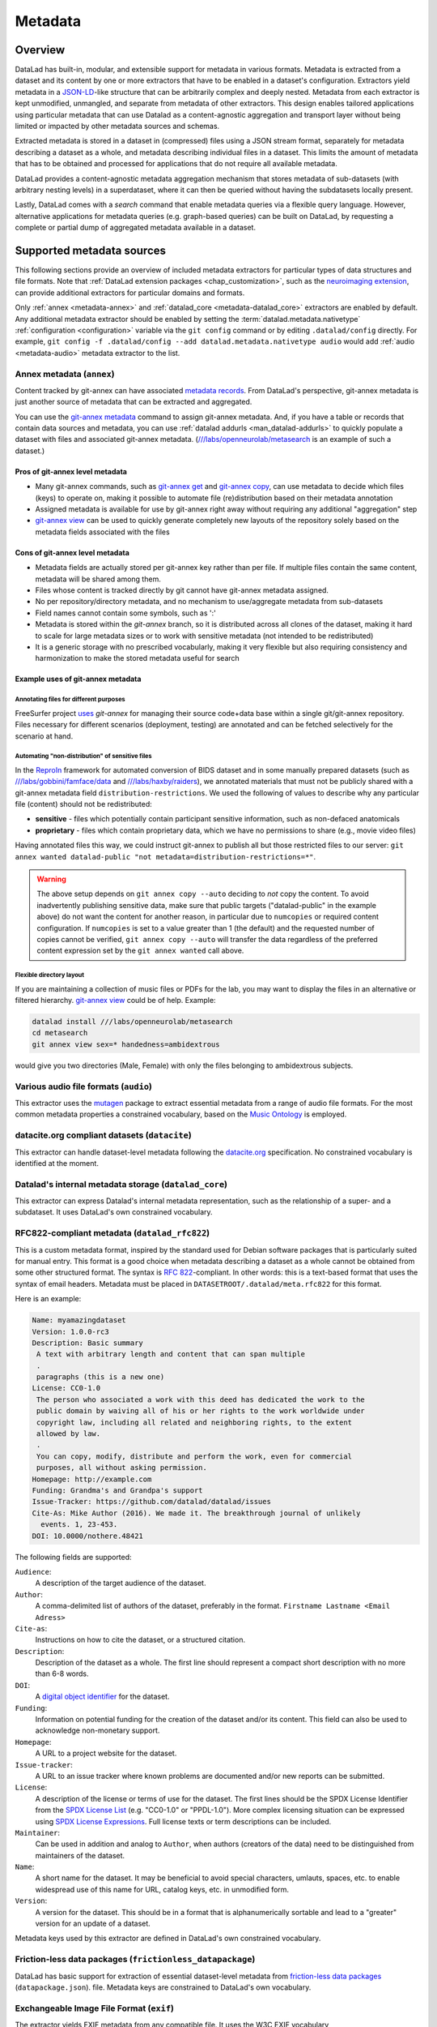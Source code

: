 .. _chap_metadata:

Metadata
********

Overview
========

DataLad has built-in, modular, and extensible support for metadata in various
formats. Metadata is extracted from a dataset and its content by one or more
extractors that have to be enabled in a dataset's configuration. Extractors
yield metadata in a JSON-LD_-like structure that can be arbitrarily complex and
deeply nested. Metadata from each extractor is kept unmodified, unmangled, and
separate from metadata of other extractors. This design enables tailored
applications using particular metadata that can use Datalad as a
content-agnostic aggregation and transport layer without being limited or
impacted by other metadata sources and schemas.

Extracted metadata is stored in a dataset in (compressed) files using a JSON
stream format, separately for metadata describing a dataset as a whole, and
metadata describing individual files in a dataset. This limits the amount of
metadata that has to be obtained and processed for applications that do not
require all available metadata.

DataLad provides a content-agnostic metadata aggregation mechanism that
stores metadata of sub-datasets (with arbitrary nesting levels) in a
superdataset, where it can then be queried without having the subdatasets
locally present.

Lastly, DataLad comes with a `search` command that enable metadata queries
via a flexible query language. However, alternative applications for metadata
queries (e.g. graph-based queries) can be built on DataLad, by requesting
a complete or partial dump of aggregated metadata available in a dataset.

.. _JSON-LD: http://json-ld.org/
.. _linked data: https://en.wikipedia.org/wiki/Linked_data


Supported metadata sources
==========================

This following sections provide an overview of included metadata extractors for
particular types of data structures and file formats. Note that :ref:`DataLad
extension packages <chap_customization>`, such as the `neuroimaging extension
<https://github.com/datalad/datalad-neuroimaging>`_, can provide additional
extractors for particular domains and formats.

Only :ref:`annex <metadata-annex>` and :ref:`datalad_core <metadata-datalad_core>`
extractors are enabled by default.  Any additional metadata extractor should be
enabled by setting the :term:`datalad.metadata.nativetype` :ref:`configuration <configuration>` variable
via the ``git config`` command or by editing ``.datalad/config`` directly.
For example, ``git config -f .datalad/config --add datalad.metadata.nativetype audio``
would add :ref:`audio <metadata-audio>` metadata extractor to the list.


.. _metadata-annex:

Annex metadata (``annex``)
--------------------------

Content tracked by git-annex can have associated
`metadata records <http://git-annex.branchable.com/metadata/>`_.
From DataLad's perspective, git-annex metadata is just another source of
metadata that can be extracted and aggregated.

You can use the `git-annex metadata`_ command to assign git-annex
metadata.  And, if you have a table or records that contain data
sources and metadata, you can use :ref:`datalad addurls <man_datalad-addurls>`
to quickly populate a dataset with files and associated
git-annex metadata. (`///labs/openneurolab/metasearch
<https://datasets.datalad.org/?dir=/labs/openneurolab/metasearch>`_ is
an example of such a dataset.)


Pros of git-annex level metadata
~~~~~~~~~~~~~~~~~~~~~~~~~~~~~~~~

- Many git-annex commands, such as `git-annex get`_ and `git-annex copy`_, can
  use metadata to decide which files (keys) to operate on, making it possible to
  automate file (re)distribution based on their metadata annotation
- Assigned metadata is available for use by git-annex right away without
  requiring any additional "aggregation" step
- `git-annex view`_ can be used to quickly generate completely new layouts
  of the repository solely based on the metadata fields associated with the files

.. _git-annex get: https://git-annex.branchable.com/git-annex-get/
.. _git-annex copy: https://git-annex.branchable.com/git-annex-copy/
.. _git-annex metadata: https://git-annex.branchable.com/git-annex-metadata/
.. _git-annex view: https://git-annex.branchable.com/git-annex-view/


Cons of git-annex level metadata
~~~~~~~~~~~~~~~~~~~~~~~~~~~~~~~~
- Metadata fields are actually stored per git-annex key rather than per file.
  If multiple files contain the same content, metadata will be shared among them.
- Files whose content is tracked directly by git cannot have git-annex metadata assigned.
- No per repository/directory metadata, and no mechanism to use/aggregate
  metadata from sub-datasets
- Field names cannot contain some symbols, such as ':'
- Metadata is stored within the `git-annex` branch, so it is distributed
  across all clones of the dataset, making it hard to scale for large metadata
  sizes or to work with sensitive metadata (not intended to be redistributed)
- It is a generic storage with no prescribed vocabularly,
  making it very flexible but also requiring consistency and
  harmonization to make the stored metadata useful for search


Example uses of git-annex metadata
~~~~~~~~~~~~~~~~~~~~~~~~~~~~~~~~~~

Annotating files for different purposes
#######################################

FreeSurfer project `uses <https://surfer.nmr.mgh.harvard.edu/fswiki/DevelopersGuide_git#GettheDataFiles>`_
`git-annex` for managing their source code+data base within a single
git/git-annex repository. Files necessary for different scenarios (deployment,
testing) are annotated and can be fetched selectively for the scenario at hand.

Automating "non-distribution" of sensitive files
################################################

In the `ReproIn <http://reproin.repronim.org>`_ framework for automated
conversion of BIDS dataset and in some manually prepared datasets
(such as
`///labs/gobbini/famface/data <https://datasets.datalad.org/?dir=/labs/gobbini/famface/data>`_
and
`///labs/haxby/raiders <https://datasets.datalad.org/?dir=/labs/haxby/raiders>`_),
we annotated materials that must not be publicly shared with a git-annex
metadata field ``distribution-restrictions``.  We used the following of values to
describe why any particular file (content) should not be redistributed:

- **sensitive** - files which potentially contain participant sensitive
  information, such as non-defaced anatomicals
- **proprietary** - files which contain proprietary data, which we have no
  permissions to share (e.g., movie video files)

Having annotated files this way, we could instruct git-annex
to publish all but those restricted files to our
server: ``git annex wanted datalad-public "not metadata=distribution-restrictions=*"``.

.. warning::
  The above setup depends on ``git annex copy --auto`` deciding to *not*
  copy the content.  To avoid inadvertently publishing sensitive data,
  make sure that public targets ("datalad-public" in the example
  above) do not want the content for another reason, in particular due
  to ``numcopies`` or required content configuration.  If ``numcopies``
  is set to a value greater than 1 (the default) and the requested
  number of copies cannot be verified, ``git annex copy --auto`` will
  transfer the data regardless of the preferred content expression set
  by the ``git annex wanted`` call above.


Flexible directory layout
#########################

If you are maintaining a collection of music files or PDFs for the lab, you
may want to display the files in an alternative or filtered hierarchy.
`git-annex view`_ could be of help. Example:

.. code-block:: sh

  datalad install ///labs/openneurolab/metasearch
  cd metasearch
  git annex view sex=* handedness=ambidextrous

would give you two directories (Male, Female) with only the files belonging to
ambidextrous subjects.


.. _metadata-audio:

Various audio file formats (``audio``)
--------------------------------------

This extractor uses the `mutagen <https://github.com/quodlibet/mutagen>`_
package to extract essential metadata from a range of audio file formats.  For
the most common metadata properties a constrained vocabulary, based on the
`Music Ontology <http://purl.org/ontology/mo/>`_ is employed.

datacite.org compliant datasets (``datacite``)
----------------------------------------------

This extractor can handle dataset-level metadata following the `datacite.org
<https://www.datacite.org>`_ specification. No constrained vocabulary is
identified at the moment.

.. _metadata-datalad_core:

Datalad's internal metadata storage (``datalad_core``)
------------------------------------------------------

This extractor can express Datalad's internal metadata representation, such
as the relationship of a super- and a subdataset. It uses DataLad's own
constrained vocabulary.

RFC822-compliant metadata (``datalad_rfc822``)
----------------------------------------------

This is a custom metadata format, inspired by the standard used for Debian
software packages that is particularly suited for manual entry. This format is
a good choice when metadata describing a dataset as a whole cannot be obtained
from some other structured format. The syntax is :rfc:`822`-compliant. In other
words: this is a text-based format that uses the syntax of email headers.
Metadata must be placed in ``DATASETROOT/.datalad/meta.rfc822`` for this format.

.. _RFC822: https://tools.ietf.org/html/rfc822

Here is an example:

.. code-block:: none

  Name: myamazingdataset
  Version: 1.0.0-rc3
  Description: Basic summary
   A text with arbitrary length and content that can span multiple
   .
   paragraphs (this is a new one)
  License: CC0-1.0
   The person who associated a work with this deed has dedicated the work to the
   public domain by waiving all of his or her rights to the work worldwide under
   copyright law, including all related and neighboring rights, to the extent
   allowed by law.
   .
   You can copy, modify, distribute and perform the work, even for commercial
   purposes, all without asking permission.
  Homepage: http://example.com
  Funding: Grandma's and Grandpa's support
  Issue-Tracker: https://github.com/datalad/datalad/issues
  Cite-As: Mike Author (2016). We made it. The breakthrough journal of unlikely
    events. 1, 23-453.
  DOI: 10.0000/nothere.48421

The following fields are supported:

``Audience``:
  A description of the target audience of the dataset.
``Author``:
  A comma-delimited list of authors of the dataset, preferably in the format.
  ``Firstname Lastname <Email Adress>``
``Cite-as``:
  Instructions on how to cite the dataset, or a structured citation.
``Description``:
  Description of the dataset as a whole. The first line should represent a
  compact short description with no more than 6-8 words.
``DOI``:
  A `digital object identifier <https://en.wikipedia.org/wiki/Digital_object_identifier>`_
  for the dataset.
``Funding``:
  Information on potential funding for the creation of the dataset and/or its
  content. This field can also be used to acknowledge non-monetary support.
``Homepage``:
  A URL to a project website for the dataset.
``Issue-tracker``:
  A URL to an issue tracker where known problems are documented and/or new
  reports can be submitted.
``License``:
  A description of the license or terms of use for the dataset. The first
  lines should be the SPDX License Identifier from the `SPDX License List <https://spdx.org/licenses/>`_
  (e.g. "CC0-1.0" or "PPDL-1.0"). More complex licensing situation can be expressed
  using
  `SPDX License Expressions <https://spdx.github.io/spdx-spec/appendix-IV-SPDX-license-expressions/>`_.
  Full license texts or term descriptions can be included.
``Maintainer``:
  Can be used in addition and analog to ``Author``, when authors (creators of
  the data) need to be distinguished from maintainers of the dataset.
``Name``:
  A short name for the dataset. It may be beneficial to avoid special
  characters, umlauts, spaces, etc. to enable widespread use of this name
  for URL, catalog keys, etc. in unmodified form.
``Version``:
  A version for the dataset. This should be in a format that is alphanumerically
  sortable and lead to a "greater" version for an update of a dataset.

Metadata keys used by this extractor are defined in DataLad's own constrained
vocabulary.

Friction-less data packages (``frictionless_datapackage``)
----------------------------------------------------------

DataLad has basic support for extraction of essential dataset-level metadata
from `friction-less data packages
<http://specs.frictionlessdata.io/data-packages>`_ (``datapackage.json``).
file. Metadata keys are constrained to DataLad's own vocabulary.

Exchangeable Image File Format (``exif``)
-----------------------------------------

The extractor yields EXIF metadata from any compatible file. It uses
the W3C EXIF vocabulary (http://www.w3.org/2003/12/exif/ns/).

Various image/photo formats (``image``)
---------------------------------------

Standard image metadata is extractor using the `Pillow package
<https://github.com/python-pillow/Pillow>`_. Core metadata is available using
an adhoc vocabulary defined by the extractor.

Extensible Metadata Platform (``xmp``)
--------------------------------------

This extractor yields any XMP-compliant metadata from any supported file (e.g.
PDFs, photos). XMP metadata uses fully qualified terms from standard
vocabularies that are simply passed through by the extractor. At the moment
metadata extraction from side-car files is not supported, but would be easy to
add.

Metadata aggregation and query
==============================

Metadata aggregation can be performed with the :ref:`aggregate-metadata
<man_datalad-aggregate-metadata>` command. Aggregation is done for two
interrelated but distinct reasons:

- Fast uniform metadata access, independent of local data availability
- Comprehensive data discovery without access to or knowledge of individual
  datasets

In an individual dataset, metadata aggregation engages any number of enabled
metadata extractors to build a JSON-LD based metadata representation that is
separate from the original data files. These metadata objects are added to the
dataset and are tracked with the same mechanisms that are used for any other
dataset content. Based on this metadata, DataLad can provide fast and uniform
access to metadata for any dataset component (individual files, subdatasets,
the whole dataset itself), based on the relative path of a component within a
dataset (available via the :ref:`metadata <man_datalad-metadata>` command).
This extracted metadata can be kept or made available locally for any such
query, even when it is impossible or undesirable to keep the associated data
files around (e.g. due to size constraints).

For any superdataset (a dataset that contains subdatasets as components),
aggregation can go one step further. In this case, aggregation imports
extracted metadata from subdatasets into the superdataset to offer the just
described query feature for any aggregated subdataset too. This works across
any number of levels of nesting. For example, a subdataset that contains the
aggregated metadata for eight other datasets (that might have never been
available locally) can be aggregated into a local superdataset with all its
metadata. In that superdataset, a DataLad user is then able to query
information on any content of any subdataset, regardless of their actual
availability. This principle also allows any user to install the superdataset
from https://datasets.datalad.org and perform *local and offline* queries about
any dataset available online from this server.

Besides full access to all aggregated metadata by path (via the :ref:`metadata
<man_datalad-metadata>` command), DataLad also comes with a :ref:`search
<man_datalad-search>` command that provides different search modes to query the
entirety of the locally available metadata. Its capabilities include simple
keyword searches as well as more complex queries using date ranges or logical
conjunctions.

Internal metadata representation
================================

.. warning::
  The information in this section is meant to provide insight into how
  DataLad structures extracted and aggregated metadata. However, this
  representation is not considered stable or part of the public API,
  hence these data should not be accessed directly. Instead, all
  metadata access should happen via the :command:`metadata` API command.

A dataset's metadata is stored in the `.datalad/metadata` directory. This
directory contains two main elements:

- a metadata inventory or catalog
- a store for metadata "objects"

The metadata inventory
----------------------

The inventory is kept in a JSON file, presently named ``aggregate_v1.json``.
It contains a single top-level dictionary/object. Each element in this
dictionary represents one subdataset from which metadata has been extracted
and aggregated into the dataset at hand. Keys in this dictionary are
paths to the respective (sub)datasets (relative to the root of the dataset).
If a dataset has no subdataset and metadata extraction was performed, the
dictionary will only have a single element under the key ``"."``.

Here is an excerpt of an inventory dictionary showing the record of the
root dataset itself.

.. code-block:: json

   {

      ".": {
         "content_info":
            "objects/0c/cn-b046b2c3a5e2b9c5599c980c7b5fab.xz",
         "datalad_version":
            "0.10.0.rc4.dev191",
         "dataset_info":
            "objects/0c/ds-b046b2c3a5e2b9c5599c980c7b5fab",
         "extractors": [
            "datalad_core",
            "annex",
            "bids",
            "nifti1"
         ],
         "id":
            "00ce405e-6589-11e8-b749-a0369fb55db0",
         "refcommit":
            "d170979ef33a82c67e6fefe3084b9fe7391b422b"
      },

   }

The record of each dataset contains the following elements:

``id``
  The DataLad dataset UUID of the dataset metadata was extracted and
  aggregated from.
``refcommit``
  The SHA sum of the last metadata-relevant commit in the history of
  the dataset metadata was extracted from. Metadata-relevant commits
  are any commits that modify dataset content that is not exclusively
  concerning DataLad's own internal status and configuration.
``datalad_version``
  The version string of the DataLad version that was used to perform
  the metadata extraction (not necessarily the metadata aggregation,
  as pre-extracted metadata can be aggregated from other superdatasets
  for a dataset that is itself not available locally).
``extractors``
  A list with the names of all enabled metadata extractors for this
  dataset. This list may include names for extractors that are provided
  by extensions, and may not be available for any given DataLad
  installation.
``content_info``, ``dataset_info``
  Path to the object files containing the actual metadata on the dataset
  as a whole, and on individual files in a dataset (content). Paths
  are to be interpreted relative to the inventory file, and point to
  the metadata object store.

Read-access to the metadata inventory is available via the ``metadata``
command and its ``--get-aggregates`` option.

The metadata object store
-------------------------

The object store holds the files containing dataset and content metadata for
each aggregated dataset. The object store is located in
`.datalad/metadata/objects`. However, this directory itself and the
subdirectory structure within it have no significance, they are completely
defined and exclusively discoverable via the ``content_info`` and
``dataset_info`` values in the metadata inventory records.

Metadata objects for datasets and content use a slightly different internal
format. Both files could be either compressed (XZ) or uncompressed. Current
practice uses compression for content metadata, but not for dataset metadata.
Any metadata object file could be directly committed to Git, or it could be
tracked via Git-annex. Reasons to choose one over the other could be file size,
or privacy concerns.

Read-access to the metadata objects of dataset and individual files is
available via the ``metadata`` command. Importantly, metadata can be requested


Metadata objects for datasets
~~~~~~~~~~~~~~~~~~~~~~~~~~~~~

These files have a single top-level JSON object/dictionary as content. A
JSON-LD ``@content`` field is used to assign a semantic markup to allow for
programmatic interpretation of metadata as linked data. Any other top-level key
identifies the name of a metadata extractor, and the value stored under this
key represents the output of the corresponding extractor.

Structure and content of an extractor's output are unconstrained and completely
up to the implementation of that particular extractor. Extractor can report
additional JSON-LD context information (but there is no requirement).

The output of one extractor does not interfere or collide with the output
of any other extractor.

Metadata objects for content/file
~~~~~~~~~~~~~~~~~~~~~~~~~~~~~~~~~

In contrast to metadata objects for entire datasets, these files use a JSON
stream format, i.e. one JSON object/dictionary per line (no surrounding list).
This makes it possible to process the content line-by-line instead of having
to load an entire files (with potentially millions of records).

The only other difference to dataset metadata objects is an additional top-level
key ``path`` that identifies the relative path (relative to the root of its parent
dataset) of the file the metadata record is associated with.

Otherwise, the extractor-specific metadata structure and content is unconstrained.

Content metadata objects tend to contain massively redundant information (e.g.
a dataset with a thousand 12 megapixel images will report the identical resolution
information a thousand times). Therefore, content metadata objects are by default
XZ compressed -- as this compressor is particularly capable discovering such
redundancy and yield a very compact file size.

The reason for gathering all metadata into a single file across all content files and
metadata extractors is to limit the impact on the performance of the underlying
Git repository. Large superdataset could otherwise quickly grow into dimensions
where tens of thousands of files would be required just to manage the metadata.
Such a configuration would also limit the compatibility of DataLad datasets with
constrained storage environments (think e.g. inode limits on super computers),
as these files are tracked in Git and would therefore be present in any copy,
regardless of whether metadata access is desired or not.


Vocabulary
==========

The following sections describe details and changes in the metadata
specifications implemented in datalad.

.. _2.0:

`v2.0 <http://docs.datalad.org/schema_v2.0.json>`_
--------------------------------------------------

* Current development version that will be released together with
  DataLad v0.10.

.. _1.0:

`v1.0 <http://docs.datalad.org/schema_v1.0.json>`_
--------------------------------------------------

* Original implementation that did not really see the light of the day.
